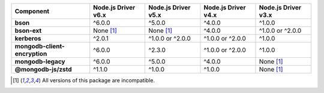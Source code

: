 .. list-table::
   :header-rows: 1
   :stub-columns: 1
   :class: compatibility-large

   * - Component
     - Node.js Driver v6.x
     - Node.js Driver v5.x
     - Node.js Driver v4.x
     - Node.js Driver v3.x

   * - bson
     - ^6.0.0
     - ^5.0.0
     - ^4.0.0
     - ^1.0.0

   * - bson-ext
     - None [#incompatible]_
     - None [#incompatible]_
     - ^4.0.0
     - ^1.0.0 or ^2.0.0

   * - kerberos
     - ^2.0.1
     - ^1.0.0 or ^2.0.0
     - ^1.0.0 or ^2.0.0
     - ^1.0.0

   * - mongodb-client-encryption
     - ^6.0.0
     - ^2.3.0
     - ^1.0.0 or ^2.0.0
     - ^1.0.0

   * - mongodb-legacy
     - ^6.0.0
     - ^5.0.0
     - ^4.0.0
     - None [#incompatible]_

   * - @mongodb-js/zstd
     - ^1.1.0
     - ^1.0.0
     - ^1.0.0
     - None [#incompatible]_

.. [#incompatible] All versions of this package are incompatible.
